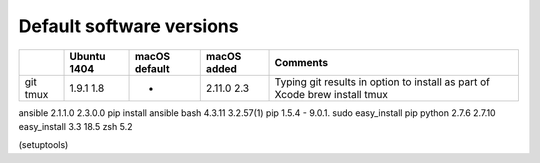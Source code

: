Default software versions
=========================

+------+-------------+---------------+-------------+----------------------------------------------------------+
|      | Ubuntu 1404 | macOS default | macOS added | Comments                                                 |
+======+=============+===============+=============+==========================================================+
| git  | 1.9.1       |       -       | 2.11.0      | Typing git results in option to install as part of Xcode |
| tmux | 1.8         |               | 2.3         | brew install tmux                                        |
+------+-------------+---------------+-------------+----------------------------------------------------------+


ansible          2.1.1.0                                           	2.3.0.0			pip install ansible
bash              4.3.11               3.2.57(1)
pip                 1.5.4                       -                         9.0.1.            sudo easy_install pip
python            2.7.6                 2.7.10
easy_install    3.3                     18.5
zsh                                            5.2

(setuptools)
